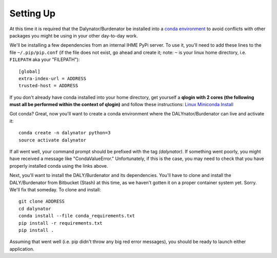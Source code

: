 Setting Up
==========


At this time it is required that the Dalynator/Burdenator be installed into a
`conda environment <https://conda.io/docs/using/envs.html>`_ to avoid conflicts
with other packages you might be using in your other day-to-day work.

We'll be installing a few dependencies from an internal IHME PyPi server. To
use it, you'll need to add these lines to the file ``~/.pip/pip.conf`` (if the
file does not exist, go ahead and create it; note: ``~`` is your linux home directory, i.e. ``FILEPATH``
aka your "FILEPATH")::

    [global]
    extra-index-url = ADDRESS
    trusted-host = ADDRESS

If you don't already have conda installed into your home directory, get
yourself a **qlogin with 2 cores (the following must all be performed within the context of
qlogin)** and follow these instructions: `Linux Miniconda Install
<https://conda.io/docs/install/quick.html#linux-miniconda-install>`_

Got conda? Great, now you'll want to create a conda environment where the
DALYnator/Burdenator can live and activate it::

    conda create -n dalynator python=3
    source activate dalynator

If all went well, your command prompt should be prefixed with the tag
*(dalynator)*. If something went poorly, you might have received a message
like "CondaValueError." Unfortunately, if this is the case, you may need to
check that you have properly installed conda using the links above.

Next, you'll want to install the DALY/Burdenator and its
dependencies. You'll have to clone and install the DALY/Burdenator
from Bitbucket (Stash) at this time, as we haven't gotten it on a proper
container system yet.  Sorry. We'll fix that someday. To clone and install::

    git clone ADDRESS
    cd dalynator
    conda install --file conda_requirements.txt
    pip install -r requirements.txt
    pip install .

Assuming that went well (i.e. pip didn't throw any big red error messages), you
should be ready to launch either application.
